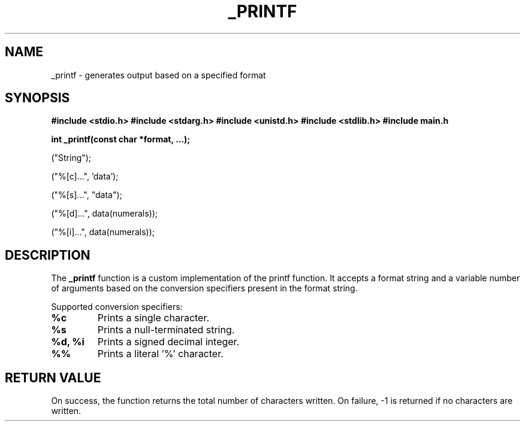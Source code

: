 .TH _PRINTF 3 "November 2023" "Your Project Name"
.SH NAME
_printf \- generates output based on a specified format

.SH SYNOPSIS
.B #include <stdio.h>
.B #include <stdarg.h>
.B #include <unistd.h>
.B #include <stdlib.h>
.B #include "main.h"
.PP
.B int _printf(const char *format, ...);
.PP
("String");
.PP
("%[c]...", 'data');
.PP
("%[s]...", "data");
.PP
("%[d]...", data(numerals));
.PP
("%[i]...", data(numerals));

.SH DESCRIPTION
The \fB_printf\fR function is a custom implementation of the printf function.
It accepts a format string and a variable number of arguments based on the
conversion specifiers present in the format string.
.PP
Supported conversion specifiers:
.TP
\fB%c\fR
Prints a single character.
.TP
\fB%s\fR
Prints a null-terminated string.
.TP
\fB%d, %i\fR
Prints a signed decimal integer.
.TP
\fB%%\fR
Prints a literal '%' character.

.SH RETURN VALUE
On success, the function returns the total number of characters written.
On failure, -1 is returned if no characters are written.

